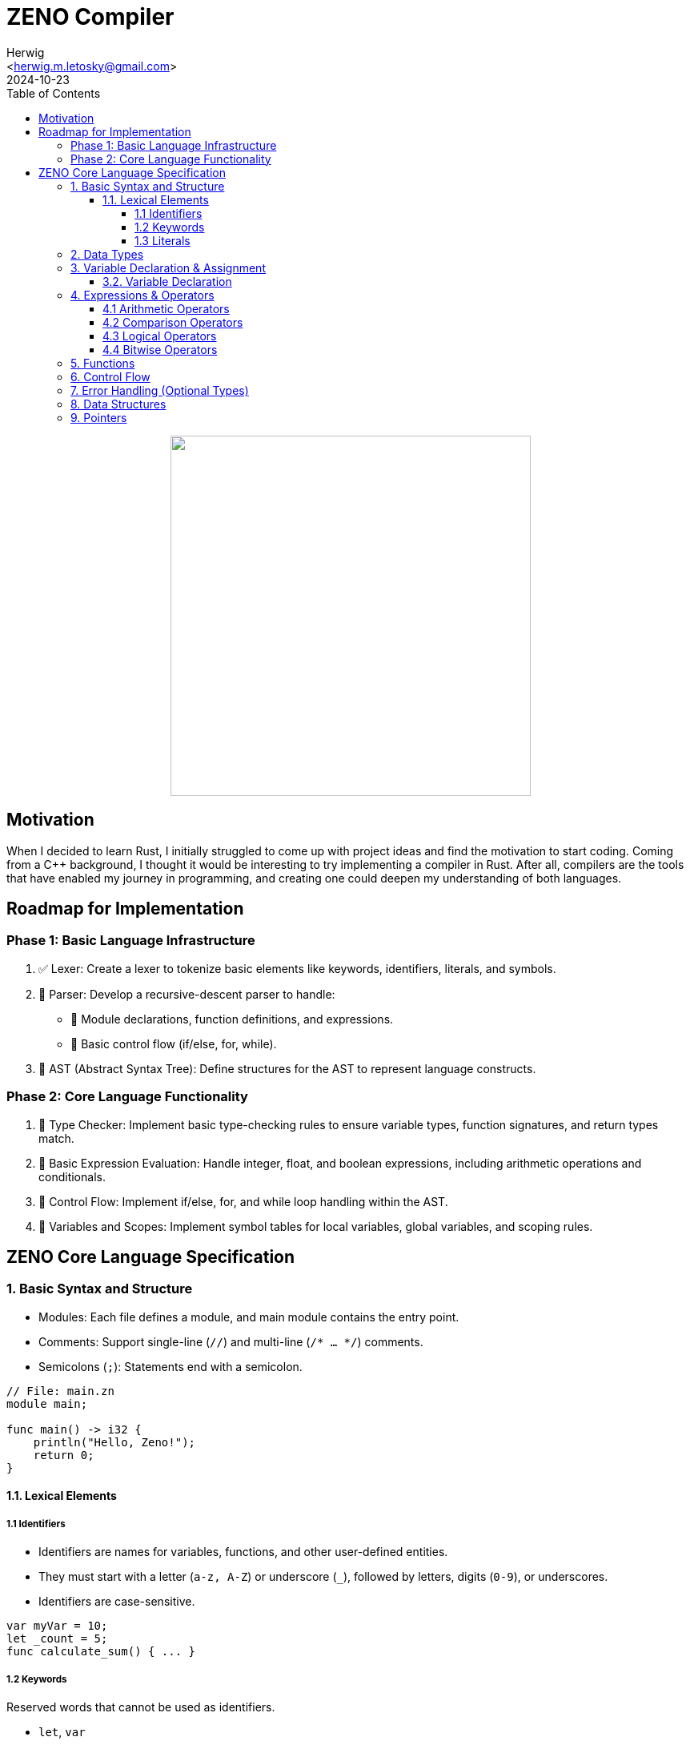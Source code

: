 = ZENO Compiler
:author: Herwig
:email: <herwig.m.letosky@gmail.com>
:revdate: 2024-10-23
:toc:
:toclevels: 4
:icons: font

++++
<p align="center">
  <img width="450" src="./doc/resources/zeno_logo.png">
</p>
++++

== Motivation

When I decided to learn Rust, I initially struggled to come up with project ideas and find the motivation to start coding. Coming from a C++ background, I thought it would be interesting to try implementing a compiler in Rust. After all, compilers are the tools that have enabled my journey in programming, and creating one could deepen my understanding of both languages.

== Roadmap for Implementation

=== Phase 1: Basic Language Infrastructure

. ✅ Lexer: Create a lexer to tokenize basic elements like keywords, identifiers, literals, and symbols.
. 🔄 Parser: Develop a recursive-descent parser to handle:
** 🔄 Module declarations, function definitions, and expressions.
** 🔄 Basic control flow (if/else, for, while).
. 🔄 AST (Abstract Syntax Tree): Define structures for the AST to represent language constructs.

=== Phase 2: Core Language Functionality

. 📝 Type Checker: Implement basic type-checking rules to ensure variable types, function signatures, and return types match.
. 📝 Basic Expression Evaluation: Handle integer, float, and boolean expressions, including arithmetic operations and conditionals.
. 📝 Control Flow: Implement if/else, for, and while loop handling within the AST.
. 📝 Variables and Scopes: Implement symbol tables for local variables, global variables, and scoping rules.

== ZENO Core Language Specification

=== 1. Basic Syntax and Structure

* Modules: Each file defines a module, and main module contains the entry point.
* Comments: Support single-line (`//`) and multi-line (`/* ... */`) comments.
* Semicolons (`;`): Statements end with a semicolon.

[source, zeno]
----
// File: main.zn
module main;

func main() -> i32 {
    println("Hello, Zeno!");
    return 0;
}
----

==== 1.1. Lexical Elements

===== 1.1 Identifiers
* Identifiers are names for variables, functions, and other user-defined entities.
* They must start with a letter (`a-z, A-Z`) or underscore (`_`), followed by letters, digits (`0-9`), or underscores.
* Identifiers are case-sensitive.

[source, zeno]
----
var myVar = 10;
let _count = 5;
func calculate_sum() { ... }
----

===== 1.2 Keywords

Reserved words that cannot be used as identifiers.

* `let`, `var`
* `func`, `return`
* `if`, `else`, `for`, `in`, `while`
* `i8`, `i16`, `i32`, `i64` and `u8`, `u16`, `u32`, `u64`
* `f32`, `f64`
* `bool`
* `char`, `str`
* `struct`
* `void`, `null`

===== 1.3 Literals

* **String**: Enclosed in double quotes (`"Hello"`).
* **Integer**: Whole numbers (`42`, `-15`).
* **Floating Point Numbers**: Decimal numbers (`3.14`, `-0.99`).
* **Boolean**: `true`, `false`.

=== 2. Data Types

* Primitive Types:
** Integers: `i8`, `i16`, `i32`, `i64` (signed) and `u8`, `u16`, `u32`, `u64` (unsigned).
** Floating Points: `f32`, `f64`.
** Booleans: `bool`.
** Characters: `char`.
** Strings: `str`.
** Void: `void` (for functions without a return).
* Nullability: Only pointers (`*T`) can be `null`.


=== 3. Variable Declaration & Assignment

==== 3.2. Variable Declaration

`let` for immutable variables and `var` for mutable variables.

[source, zeno]
----
let x: i32 = 10;        // Immutable
var y: f64 = 20.5;      // Mutable
----

=== 4. Expressions & Operators

==== 4.1 Arithmetic Operators

`+`, `-`, `*`, `/`, `%`

==== 4.2 Comparison Operators

`==`, `!=`, `<`, `>`, `<=`, `>=`

==== 4.3 Logical Operators

`&&` (AND), `||` (OR), `!` (NOT)

==== 4.4 Bitwise Operators

`&` (AND), `|` (OR), `^` (XOR), `~` (NOT)

=== 5. Functions

* Function Declaration: Declared with `func`, with parameter types and return types specified.
* Return Type: Use `->` to specify the return type.
* Optional Return Type: `T?` for functions that can return `null`.

[source, zeno]
----
func add(a: i32, b: i32) -> i32 {
    return a + b;
}

func maybe_divide(a: f64, b: f64) -> f64? {
    if b == 0.0 {
        return null;
    }
    return a / b;
}
----

=== 6. Control Flow

* If/Else Statements: Standard conditional control.
* Loops: Support for `for` (range-based) and `while` loops.

[source, zeno]
----
func main() {
    if x > 10 {
        println("x is large");
    } else if x == 10 {
        println("x is 10");
    } else {
        println("x is small");
    }

    for i in 0..10 {         // Exclusive range
        println(i);
    }

    var count = 5;
    while count > 0 {
        println(count);
        count -= 1;
    }
}
----

=== 7. Error Handling (Optional Types)

* Optional Return Type: Functions can return `T?` (e.g., `i32?`), which can be either a value or `null`.
* Null Checks: Use `if x != null` to check for `null`.

[source, zeno]
----
func main() {
    let result = maybe_divide(10.0, 0.0);
    if result != null {
        println("Result: {}", result);
    } else {
        println("Error: Division by zero");
    }
}
----

=== 8. Data Structures

* Struct Declaration: Define custom types.
* Simple Methods: Functions can be defined within structs.

[source, zeno]
----
struct Person {
    name: str,
    age: i32,
}

func main() {
    let person = Person { name: "Alice", age: 30 };
    println("Name: {}", person.name);
}
----

=== 9. Pointers

* Pointers (`*T`): Used for direct memory manipulation.
* Nullable Pointers: Pointers can be `null`, enabling optional pointer behavior.

[source, zeno]
----
func main() {
    let ptr: *i32 = null;
    if ptr != null {
        println("Pointer is valid");
    } else {
        println("Pointer is null");
    }
}
----
